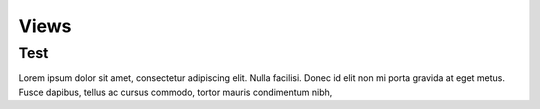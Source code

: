 Views
++++

Test
=====

Lorem ipsum dolor sit amet, consectetur adipiscing elit. Nulla
facilisi. Donec id elit non mi porta gravida at eget metus. Fusce
dapibus, tellus ac cursus commodo, tortor mauris condimentum nibh,
